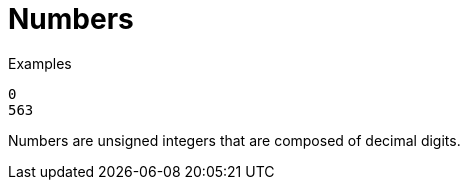 = Numbers

.Examples

`0` +
`563`

Numbers are unsigned integers that are composed of decimal digits.

// Copyright (C) 2021 Network RADIUS SAS.  Licenced under CC-by-NC 4.0.
// This documentation was developed by Network RADIUS SAS.
